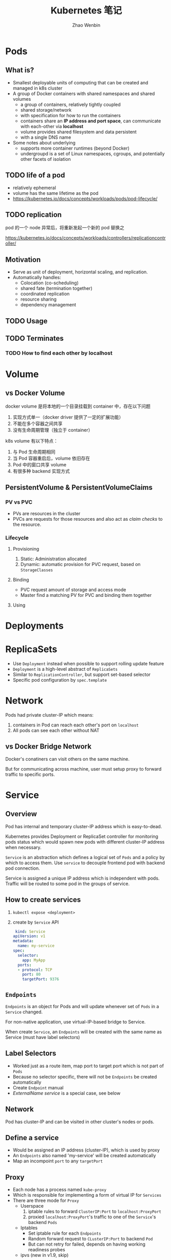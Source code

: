 #+TITLE: Kubernetes 笔记
#+AUTHOR: Zhao Wenbin

* Pods

** What is?

+ Smallest deployable units of computing that can be created and managed in k8s cluster
+ A group of Docker containers with shared namespaces and shared volumes
  - a group of containers, relatively tightly coupled
  - shared storage/network
  - with specification for how to run the containers
  - containers share an *IP address and port space*, can communicate with each-other via *localhost*
  - volume provides shared filesystem and data persistent
  - with a single DNS name
+ Some notes about underlying
  + supports more container runtimes (beyond Docker)
  + undergroupd is a set of Linux namespaces, cgroups, and potentially other facets of isolation

** TODO life of a pod

- relatively ephemeral
- volume has the same lifetime as the pod
- https://kubernetes.io/docs/concepts/workloads/pods/pod-lifecycle/

** TODO replication

pod 的一个 node 异常后，将重新发起一个新的 pod 替换之

https://kubernetes.io/docs/concepts/workloads/controllers/replicationcontroller/



** Motivation

- Serve as unit of deployment, horizontal scaling, and replication.
- Automatically handles:
  - Colocation (co-scheduling)
  - shared fate (termination together)
  - coordinated replication
  - resource sharing
  - dependency management

** TODO Usage

** TODO Terminates 


*** TODO How to find each other by *localhost*

* Volume

** vs Docker Volume

docker volume 是将本地的一个目录挂载到 container 中，存在以下问题
1. 实现方式单一（docker driver 提供了一定的扩展功能）
2. 不能在多个容器之间共享
3. 没有生命周期管理（独立于 container）

k8s volume 有以下特点：
1. 与 Pod 生命周期相同
2. 当 Pod 容器重启后，volume 依旧存在
3. Pod 中的窗口共享 volume
4. 有很多种 backend 实现方式

** PersistentVolume & PersistentVolumeClaims

*** PV vs PVC

- PVs are resources in the cluster
- PVCs are requests for those resources and also act as /claim checks/ to the resource.

*** Lifecycle

**** Provisioning

1. Static: Administration allocated
2. Dynamic: automatic provision for PVC request, based on =StorageClasses=

**** Binding

- PVC request amount of storage and access mode
- Master find a matching PV for PVC and binding them together

**** Using

* Deployments
* ReplicaSets

- Use =Deployment= instead when possible to support rolling update feature
- =Deployment= is a high-level abstract of =ReplicaSets=
- Similar to =ReplicationController=, but support set-based selector
- Specific pod configuration by =spec.template=

* Network

Pods had private cluster-IP which means:
1. containers in Pod can reach each other's port on =localhost=
2. All pods can see each other without NAT

** vs Docker Bridge Network

Docker's conatiners can visit others on the same machine. 

But for communicating across machine, user must setup proxy to forward
traffic to specific ports.

* Service

** Overview

Pod has internal and temporary cluster-IP address which is
easy-to-dead.

Kubernetes provides Deployment or ReplicaSet controller for monitoring
pods status which would spawn new pods with different cluster-IP
address when necessary.

=Service= is an abstraction which defines a logical set of =Pods= and
a policy by which to access them. Use =service= to decouple frontend
pod with backend pod connection.

Service is assigned a unique IP address which is independent with
pods. Traffic will be routed to some pod in the groups of service.

** How to create services

1. =kubectl expose <deployment>=
2. create by =Service= API
   #+BEGIN_SRC yaml
      kind: Service
     apiVersion: v1
     metadata:
       name: my-service
     spec:
       selector:
         app: MyApp
       ports:
       - protocol: TCP
         port: 80
         targetPort: 9376
   #+END_SRC

** =Endpoints=

=Endpoints= is an object for Pods and will update whenever set of
=Pods= in a =Service= changed.

For non-native application, use virtual-IP-based bridge to Service.

When create =Service=, an =Endpoints= will be created with the same
name as Service (must have label selectors)


** Label Selectors

- Worked just as a route item, map port to target port which is not part of =Pods=
- Because no selector specific, there will not be =Endpoints= be created automatically
- Create =Endpoint= manual
- [[*ExternalName service][ExternalName service]] is a special case, see below

** Network

Pod has cluster-IP and can be visited in other cluster's nodes or pods.




** Define a service

- Would be assigned an IP address (cluster-IP), which is used by proxy
- An =Endpoints= also named 'my-service' will be created automatically
- Map an incompoint =port= to any =targetPort=
** Proxy

- Each node has a process named =kube-proxy=
- Which is responsible for implementing a form of virtual IP for =Services=
- There are three mode for =Proxy=
  + Userspace
    1. iptable rules to forward =ClusterIP:Port= to =localhost:ProxyPort=
    2. proxied =localhost:ProxyPort='s traffic to one of the =Service='s backend =Pods=
  + Iptables
    - Set iptable rule for each =Endpoints= 
    - Random forward request to =CLusterIP:Port= to backend =Pod=
    - But can not retry for failed, depends on having working readiness probes
  + ipvs (new in v1.9, skip)

** Find =Service=

=Service= clusterIP is choosed randomly, Two methods to find =Service= clusterIP

*** Environment

- After create =Services=, new =Pods= will be configured with environment variables
  #+BEGIN_SRC bash
  ${SVCNAME}_SERVICE_HOST
  ${SVCNAME}_SERVICE_PORT
  #+END_SRC
- To use env, Services must be created before Pods

*** DNS

- =kube-system/kube-dns= pod provide DNS service
- DNS Server monitor the changes of =Services= and maintain items to service IP
- Map =service-name.namespace= to Service cluster IP

** Publish services to external

Some kind of service by setting =Type= value (ServiceType)
1. ClusterIP: for cluster-internal usage
2. NodePort: Can be visited from external by =<NodeIP>:<NodePort>= (every node)
3. LoadBalancer: Expose the service externally using a cloud provider's load balancer(?)
4. ExternalName: return a =CNAME= record with =externalName= field's value (?)

** TODO Shortcomings

** Misc

- =Services= can expose more than one port and you must give all of your ports names. For examples:
  #+BEGIN_SRC yaml
    kind: Service
    apiVersion: v1
    metadata:
      name: my-service
    spec:
      selector:
        app: MyApp
      ports:
      - name: http
        protocol: TCP
        port: 80
        targetPort: 9376
      - name: https
        protocol: TCP
        port: 443
        targetPort: 9377
  #+END_SRC
- Can set clusterIP of =Services= by =.spec.clusterIP=. Most useful for legacy system which configured a specific IP address
* TODO ConfigMap

Something like register or key/value database(?)

Can be mounted to container's file.
* TODO TODO
** Prove containers' ports may conflict under docker bridge networks
** link: how we archieve this
** Pod spec containerPort
** Pod's container port and targetPort
** =printenv= vs =env=
** How does kubernetes monitor the status change?

1. polling
2. callback?

I guess polling is much easier to implement.
* kubectl
** run

create a deployment

#+BEGIN_SRC bash
kubectl run nginx --image=nginx --replicas=2
#+END_SRC

** expose

create a service for deployment

#+BEGIN_SRC bash
kubectl expose deployment nginx --port=80
#+END_SRC
